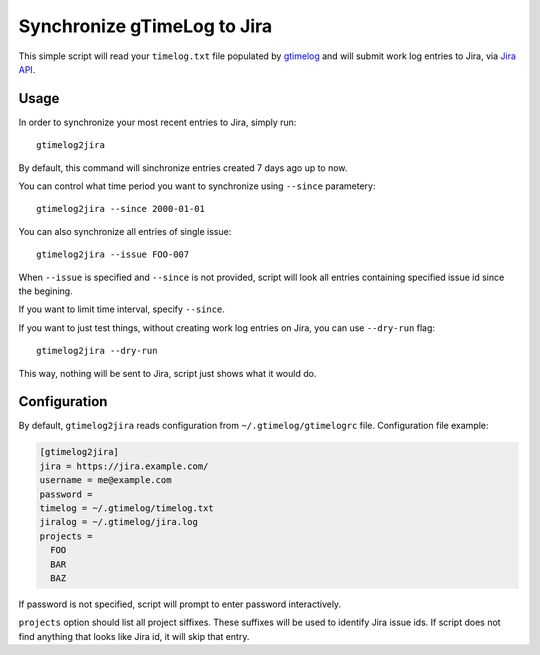 .. default-role:: literal

Synchronize gTimeLog to Jira
############################

This simple script will read your `timelog.txt` file populated by gtimelog_ and will submit work log
entries to Jira, via `Jira API`_.


Usage
=====

In order to synchronize your most recent entries to Jira, simply run::

  gtimelog2jira

By default, this command will sinchronize entries created 7 days ago up to now.

You can control what time period you want to synchronize using `--since`
parametery::

  gtimelog2jira --since 2000-01-01

You can also synchronize all entries of single issue::

  gtimelog2jira --issue FOO-007

When `--issue` is specified and `--since` is not provided, script will look all
entries containing specified issue id since the begining.

If you want to limit time interval, specify `--since`.

If you want to just test things, without creating work log entries on Jira, you
can use `--dry-run` flag::

  gtimelog2jira --dry-run

This way, nothing will be sent to Jira, script just shows what it would do.


Configuration
=============

By default, `gtimelog2jira` reads configuration from `~/.gtimelog/gtimelogrc`
file. Configuration file example:

.. code-block:: ini

  [gtimelog2jira]
  jira = https://jira.example.com/
  username = me@example.com
  password =
  timelog = ~/.gtimelog/timelog.txt
  jiralog = ~/.gtimelog/jira.log
  projects =
    FOO
    BAR
    BAZ

If password is not specified, script will prompt to enter password
interactively.

`projects` option should list all project siffixes. These suffixes will be used
to identify Jira issue ids. If script does not find anything that looks like
Jira id, it will skip that entry.


.. _gtimelog: https://gtimelog.org/
.. _Jira API: https://docs.atlassian.com/software/jira/docs/api/REST/7.12.0/
